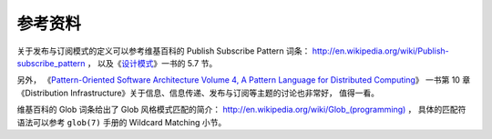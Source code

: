 参考资料
------------------

关于发布与订阅模式的定义可以参考维基百科的 Publish Subscribe Pattern 词条： 
http://en.wikipedia.org/wiki/Publish-subscribe_pattern ，
以及《\ `设计模式 <http://book.douban.com/subject/1052241/>`_\ 》一书的 5.7 节。

另外，
《\ `Pattern-Oriented Software Architecture Volume 4, A Pattern Language for Distributed Computing <http://book.douban.com/subject/2122140/>`_\ 》
一书第 10 章《Distribution Infrastructure》关于信息、信息传递、发布与订阅等主题的讨论也非常好，
值得一看。

维基百科的 Glob 词条给出了 Glob 风格模式匹配的简介：
`http://en.wikipedia.org/wiki/Glob_(programming) <http://en.wikipedia.org/wiki/Publish%E2%80%93subscribe_pattern>`_ ，
具体的匹配符语法可以参考 ``glob(7)`` 手册的 Wildcard Matching 小节。
